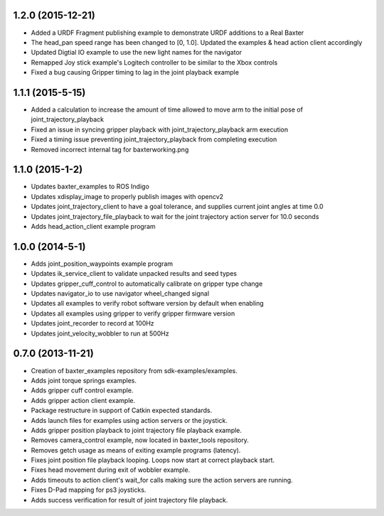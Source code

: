 1.2.0 (2015-12-21)
---------------------------------
- Added a URDF Fragment publishing example to demonstrate URDF additions to a Real Baxter
- The head_pan speed range has been changed to [0, 1.0]. Updated the examples & head action client accordingly
- Updated Digtial IO example to use the new light names for the navigator
- Remapped Joy stick example's Logitech controller to be similar to the Xbox controls
- Fixed a bug causing Gripper timing to lag in the joint playback example

1.1.1 (2015-5-15)
---------------------------------
- Added a calculation to increase the amount of time allowed to move arm to the
  initial pose of joint_trajectory_playback
- Fixed an issue in syncing gripper playback with joint_trajectory_playback arm execution
- Fixed a timing issue preventing joint_trajectory_playback from completing execution
- Removed incorrect internal tag for baxterworking.png

1.1.0 (2015-1-2)
---------------------------------
- Updates baxter_examples to ROS Indigo
- Updates xdisplay_image to properly publish images with opencv2
- Updates joint_trajectory_client to have a goal tolerance, and supplies current joint angles at time 0.0
- Updates joint_trajectory_file_playback to wait for the joint trajectory action server for 10.0 seconds
- Adds head_action_client example program

1.0.0 (2014-5-1)
---------------------------------
- Adds joint_position_waypoints example program
- Updates ik_service_client to validate unpacked results and seed types
- Updates gripper_cuff_control to automatically calibrate on gripper type change
- Updates navigator_io to use navigator wheel_changed signal
- Updates all examples to verify robot software version by default when enabling
- Updates all examples using gripper to verify gripper firmware version
- Updates joint_recorder to record at 100Hz
- Updates joint_velocity_wobbler to run at 500Hz

0.7.0 (2013-11-21)
---------------------------------
- Creation of baxter_examples repository from sdk-examples/examples.
- Adds joint torque springs examples.
- Adds gripper cuff control example.
- Adds gripper action client example.
- Package restructure in support of Catkin expected standards.
- Adds launch files for examples using action servers or the joystick.
- Adds gripper position playback to joint trajectory file playback example.
- Removes camera_control example, now located in baxter_tools repository.
- Removes getch usage as means of exiting example programs (latency).
- Fixes joint position file playback looping. Loops now start at correct playback start.
- Fixes head movement during exit of wobbler example.
- Adds timeouts to action client's wait_for calls making sure the action servers are running.
- Fixes D-Pad mapping for ps3 joysticks.
- Adds success verification for result of joint trajectory file playback.
